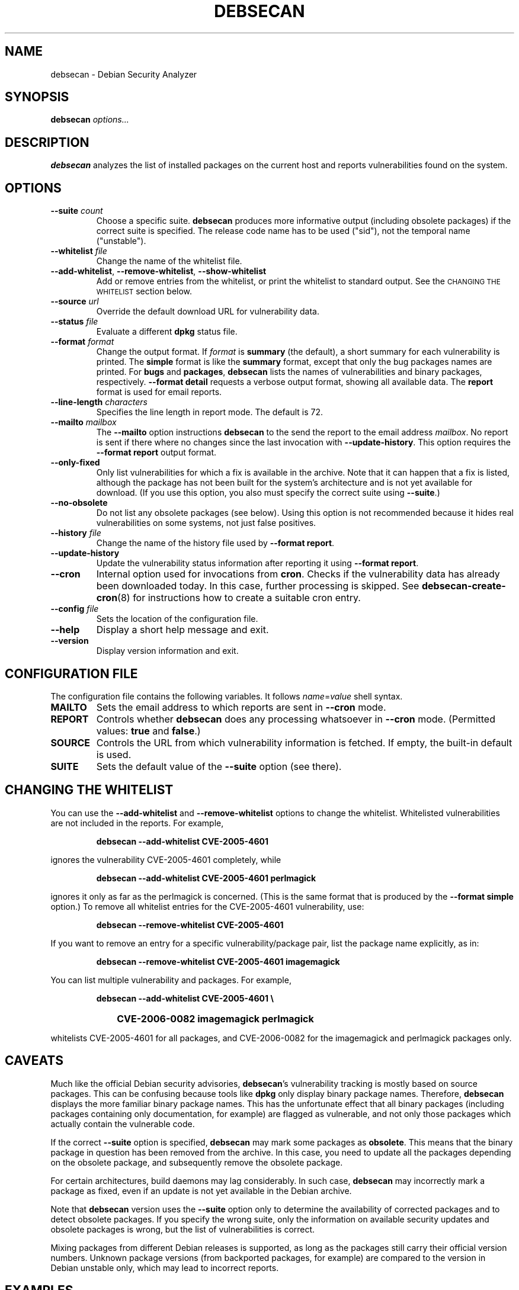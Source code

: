 .\" debsecan - Debian Security Analyzer
.\" Copyright (C) 2005, 2007 Florian Weimer
.\"
.\" This program is free software; you can redistribute it and/or modify
.\" it under the terms of the GNU General Public License as published by
.\" the Free Software Foundation; either version 2 of the License, or
.\" (at your option) any later version.
.\"
.\" This program is distributed in the hope that it will be useful,
.\" but WITHOUT ANY WARRANTY; without even the implied warranty of
.\" MERCHANTABILITY or FITNESS FOR A PARTICULAR PURPOSE.  See the
.\" GNU General Public License for more details.
.\"
.\" You should have received a copy of the GNU General Public License
.\" along with this program; if not, write to the Free Software
.\" Foundation, Inc., 51 Franklin St, Fifth Floor, Boston, MA  02110-1301 USA
.\"
.TH DEBSECAN 1 2005-12-23 "" ""
.SH NAME
debsecan \- Debian Security Analyzer
.SH SYNOPSIS
.B debsecan
.I options...
.SH DESCRIPTION
.B debsecan
analyzes the list of installed packages on the current host and
reports vulnerabilities found on the system.
.SH OPTIONS
.TP
.B --suite \fIcount\fP
Choose a specific suite.
.B debsecan
produces more informative output (including obsolete packages) if the
correct suite is specified.  The release code name has to be used
("sid"), not the temporal name ("unstable").
.TP
.B --whitelist \fIfile\fP
Change the name of the whitelist file.
.TP
.BR --add-whitelist ", " --remove-whitelist ", " --show-whitelist
Add or remove entries from the whitelist, or print the whitelist to
standard output.  See the
.SM "CHANGING THE WHITELIST"
section below.
.TP
.B --source \fIurl\fP
Override the default download URL for vulnerability data.
.TP
.B --status \fIfile\fP
Evaluate a different
.B dpkg
status file.
.TP
.B --format \fIformat\fP
Change the output format.  If
.I format
is
.B summary
(the default), a short summary for each vulnerability is printed.
The
.B simple
format is like the
.B summary
format, except that only the bug packages names are printed.  For
.B bugs
and
.BR packages ,
.B debsecan
lists the names of vulnerabilities and binary packages, respectively.
.B --format detail
requests a verbose output format, showing all available data.
The
.B report
format is used for email reports.
.TP
.B --line-length \fIcharacters\fP
Specifies the line length in report mode.  The default is 72.
.TP
.B --mailto \fImailbox\fP
The
.B --mailto
option instructions
.B debsecan
to the send the report to the email address
.IR mailbox .
No report is sent if there where no changes since the last invocation
with
.BR --update-history .
This option requires the
.B --format report
output format.
.TP
.B --only-fixed
Only list vulnerabilities for which a fix is available in the archive.
Note that it can happen that a fix is listed, although the package has
not been built for the system's architecture and is not yet available
for download.  (If you use this option, you also must specify the
correct suite using
.BR --suite .)
.TP
.B --no-obsolete
Do not list any obsolete packages (see below).  Using this option is
not recommended because it hides real vulnerabilities on some systems,
not just false positives.
.TP
.B --history \fIfile\fP
Change the name of the history file used by
.BR "--format report" .
.TP
.B --update-history
Update the vulnerability status information after reporting it using
.BR "--format report" .
.TP
.B --cron
Internal option used for invocations from
.BR cron .
Checks if the vulnerability data has already been downloaded today.
In this case, further processing is skipped.  See
.BR debsecan-create-cron (8)
for instructions how to create a suitable cron entry.
.TP
.B --config \fIfile\fP
Sets the location of the configuration file.
.TP
.B --help
Display a short help message and exit.
.TP
.B --version
Display version information and exit.
.SH "CONFIGURATION FILE"
The configuration file contains the following variables.  It follows
.IR name = value
shell syntax.
.TP
.B MAILTO
Sets the email address to which reports are sent in
.B --cron
mode.
.TP
.B REPORT
Controls whether
.B debsecan
does any processing whatsoever in
.B --cron
mode.
(Permitted values:
.B true
and
.BR false .)
.TP
.B SOURCE
Controls the URL from which vulnerability information is fetched.
If empty, the built-in default is used.
.TP
.B SUITE
Sets the default value of the
.B --suite
option (see there).
.SH "CHANGING THE WHITELIST"
You can use the
.B --add-whitelist
and
.B --remove-whitelist
options to change the whitelist.  Whitelisted vulnerabilities are not
included in the reports.  For example,
.IP
.B debsecan --add-whitelist CVE-2005-4601
.PP
ignores the vulnerability CVE-2005-4601 completely, while
.IP
.B debsecan --add-whitelist CVE-2005-4601 perlmagick
.PP
ignores it only as far as the perlmagick is concerned.  (This is the
same format that is produced by the
.B --format simple
option.)  To remove all whitelist entries for the CVE-2005-4601
vulnerability, use:
.IP
.B debsecan --remove-whitelist CVE-2005-4601
.PP
If you want to remove an entry for a specific vulnerability/package
pair, list the package name explicitly, as in:
.IP
.B debsecan --remove-whitelist CVE-2005-4601 imagemagick
.PP
You can list multiple vulnerability and packages.  For example,
.IP
.PD 0
.B debsecan --add-whitelist CVE-2005-4601 \e
.IP "" 1in
.B CVE-2006-0082 imagemagick perlmagick
.PD
.PP
whitelists CVE-2005-4601 for all packages, and CVE-2006-0082 for the
imagemagick and perlmagick packages only.
.SH "CAVEATS"
Much like the official Debian security advisories,
.BR debsecan 's
vulnerability tracking is mostly based on source packages.  This can
be confusing because tools like
.B dpkg
only display binary package names.  Therefore,
.B debsecan
displays the more familiar binary package names.  This has the
unfortunate effect that all binary packages (including packages
containing only documentation, for example) are flagged as vulnerable,
and not only those packages which actually contain the vulnerable
code.
.P
If
the correct
.B --suite
option is specified,
.B debsecan
may mark some packages as
.BR obsolete .
This means that the binary package in question has been removed from
the archive.  In this case, you need to update all the packages
depending on the obsolete package, and subsequently remove the
obsolete package.
.P
For certain architectures, build daemons may lag considerably.  In
such case,
.B debsecan
may incorrectly mark a package as fixed, even if an update is not yet
available in the Debian archive.
.P
Note that
.B debsecan
version uses the
.B --suite
option only to determine the availability of corrected packages and to
detect obsolete packages.  If you specify the wrong suite, only the
information on available security updates and obsolete packages is
wrong, but the list of vulnerabilities is correct.
.P
Mixing packages from different Debian
releases is supported, as long as the packages still carry their
official version numbers.  Unknown package versions (from backported
packages, for example) are compared to the version in Debian unstable
only, which may lead to incorrect reports.
.SH EXAMPLES
This command prints all package names for which security fixes are
available:
.IP
.B debsecan --suite
.I suite
.B --format packages --only-fixed
.PP
If you pass this output to
.BR apt-get ,
you can download new packages which contain security fixes.  For example,
if you are running sid:
.IP
.PD 0
.B apt-get install \e
.IP "" 1in
.B $(debsecan --suite sid --format packages --only-fixed)
.PD
.PP
The following command can be invoked periodically, to get
notifications of new security issues:
.IP
.PD 0
.B debsecan --suite
.I suite
.B --format report \e
.IP "" 1in
.B --update-history --mailto root
.PD
.PP
See
.BR debsecan-create-cron (8)
for a tool which creates a suitable cron entry.
.SH ENVIRONMENT
.TP
.B http_proxy
This environment variable instructs
.B debsecan
to use a proxy server to fetch the vulnerability data.  It must be of
the form
.B http://proxy.example.net:8080/
(mimicking a URL).
.SH FILES
.TP
.I /etc/default/debsecan
Built-in location of the configuration file.
.TP
.I /var/lib/dpkg/status
File from which the package information is fetched by default.
.SH AUTHOR
.B debsecan
was written by Florian Weimer.
.SH "SEE ALSO"
.BR dpkg "(1),"
.BR debsecan-create-cron "(8),"
.BR apt-get "(8)"
